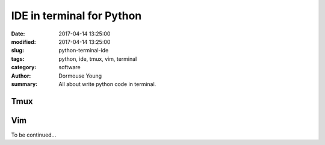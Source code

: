 IDE in terminal for Python
***************************


:date: 2017-04-14 13:25:00
:modified: 2017-04-14 13:25:00
:slug: python-terminal-ide
:tags: python, ide, tmux, vim, terminal
:category: software
:author: Dormouse Young
:summary: All about write python code in terminal.

Tmux
====

Vim
===

To be continued...
